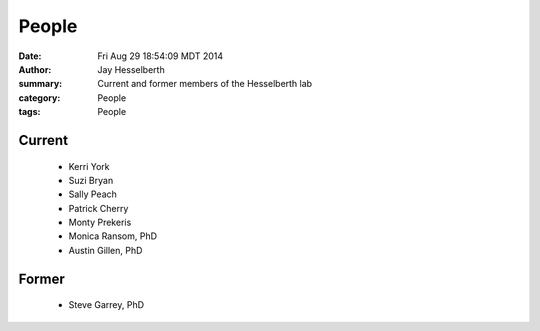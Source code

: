 People
########

:date: Fri Aug 29 18:54:09 MDT 2014
:author: Jay Hesselberth
:summary: Current and former members of the Hesselberth lab
:category: People
:tags: People

Current
-------
   
   + Kerri York
   + Suzi Bryan
   + Sally Peach
   + Patrick Cherry
   + Monty Prekeris
   + Monica Ransom, PhD
   + Austin Gillen, PhD

Former
------

   + Steve Garrey, PhD
